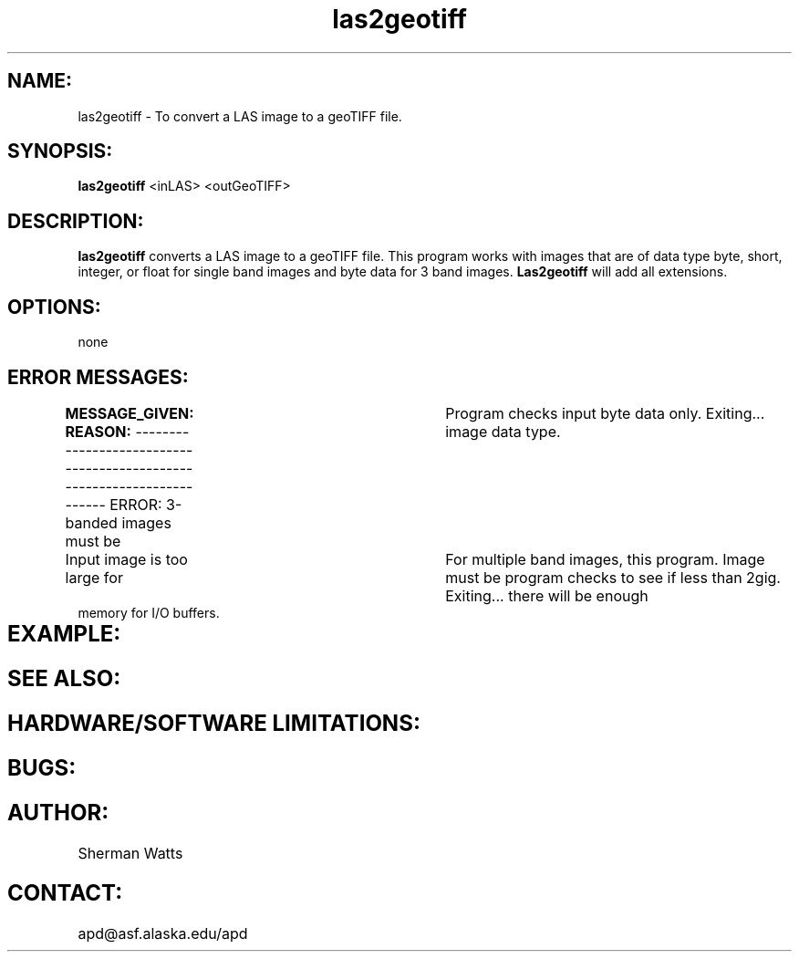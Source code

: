 .TH las2geotiff 1 "17 August 2001"
.SH NAME:  
las2geotiff  - To convert a LAS image to a geoTIFF file.
.SH SYNOPSIS:
.B "las2geotiff "
<inLAS> <outGeoTIFF>
.SH DESCRIPTION:
.B "las2geotiff "
converts a LAS image to a geoTIFF file.  This program works with images that are of data type byte, short, integer, or float for single band images and byte data for 3 band images.
.B "Las2geotiff"
will add all extensions.
.SH OPTIONS: 
none
.SH ERROR MESSAGES:
.B MESSAGE_GIVEN:  REASON:
-----------------------------------------------------------------------
ERROR: 3-banded images must be	 Program checks input 
byte data only.  Exiting...      image data type.     

Input image is too large for	 For multiple band images, 
this program. Image must be      program checks to see if
less than 2gig.  Exiting...      there will be enough 
                                 memory for I/O buffers.

.SH EXAMPLE:   	

.SH SEE ALSO:

.SH HARDWARE/SOFTWARE LIMITATIONS:

.SH BUGS:

.SH AUTHOR:  
Sherman Watts 
.SH CONTACT:  
\tapd@asf.alaska.edu/apd   
